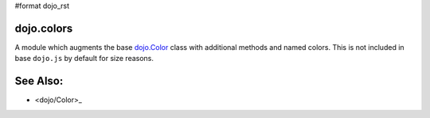 #format dojo_rst

dojo.colors
===========

A module which augments the base `dojo.Color <dojo/Color>`_ class with additional methods and named colors. This is not included in base ``dojo.js`` by default for size reasons. 

See Also:
=========

* <dojo/Color>_
